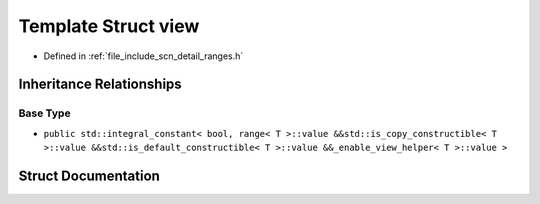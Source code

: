 .. _exhale_struct_structscn_1_1detail_1_1ranges_1_1view:

Template Struct view
====================

- Defined in :ref:`file_include_scn_detail_ranges.h`


Inheritance Relationships
-------------------------

Base Type
*********

- ``public std::integral_constant< bool, range< T >::value &&std::is_copy_constructible< T >::value &&std::is_default_constructible< T >::value &&_enable_view_helper< T >::value >``


Struct Documentation
--------------------


.. doxygenstruct:: scn::detail::ranges::view
   :members:
   :protected-members:
   :undoc-members: